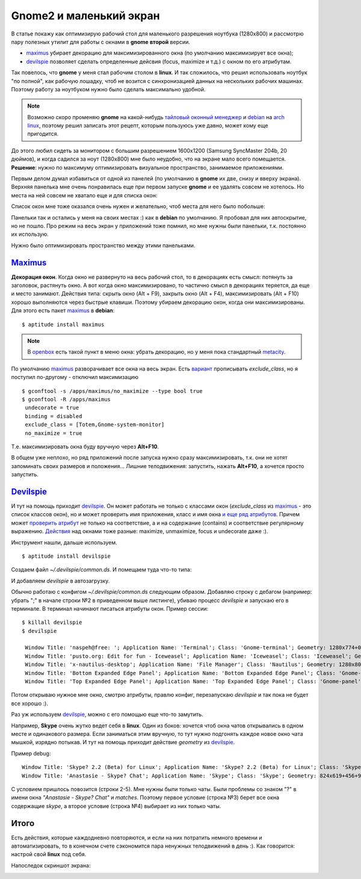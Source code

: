 .. _maximus: http://packages.debian.org/sid/maximus
.. _devilspie: http://www.foosel.org/linux/devilspie
.. |gnome| replace:: **gnome**

..
   http://www.burtonini.com/blog/computers/devilspie
   http://live.gnome.org/DevilsPie
   http://help.ubuntu.ru/wiki/devilspie (ru)

Gnome2 и маленький экран
------------------------
..
    META{
        "published": "28.09.2011",
        "aliases": ["/naspeh/gnome-optimizaciya-okon/"]
    }

.. _summary:
.. container::

    В статье покажу как оптимизирую рабочий стол для маленького разрешения ноутбука (1280х800) и рассмотрю пару полезных утилит для работы с окнами в |gnome| **второй** версии.

    - maximus_ убирает декорацию для максимизированного окна (по умолчанию максимизирует все окна);
    - devilspie_ позволяет сделать определенные дейсвия (focus, maximize и т.д.) с окном по его атрибутам.

Так повелось, что |gnome| у меня стал рабочим столом в **linux**. И так сложилось, что решил использовать ноутбук "по полной", как рабочую лошадку, чтоб не возится с синхронизацией данных на нескольких рабочих машинах. Поэтому работу за ноутбуком нужно было сделать максимально удобной.

.. note:: Возможно скоро променяю |gnome| на какой-нибудь `тайловый оконный менеджер <http://ru.wikipedia.org/wiki/Фреймовый_оконный_менеджер_X_Window_System>`_  и `debian <http://www.debian.org/>`_ на `arch linux <http://www.archlinux.org/>`_, поэтому решил записать этот рецепт, которым пользуюсь уже давно, может кому еще пригодится.

До этого любил сидеть за монитором с большим разрешением 1600x1200 (Samsung SyncMaster 204b, 20 дюймов), и когда садился за ноут (1280х800) мне было неудобно, что на экране мало всего помещается. **Решение**: нужно по максимуму оптимизировать визуальное пространство, занимаемое приложениями.

Первым делом думал избавиться от одной из панелей (по умолчанию в |gnome| их две, снизу и вверху экрана). Верхняя панелька мне очень понравилась еще при первом запуске |gnome| и ее удалять совсем не хотелось. Но места на ней совсем не хватало еще и для списка окон:

.. image:: _img/panel-top.png

Список окон мне тоже оказался очень нужен и желательно, чтоб места для него было побольше:

.. image:: _img/panel-bottom.png

Панельки так и остались у меня на своих местах :) как в **debian** по умолчанию. Я пробовал для них автоскрытие, но не пошло. Про режим на весь экран у приложений тоже помнил, но мне нужны были панельки, т.к. постоянно их использую.

Нужно было оптимизировать пространство между этими панельками.

Maximus_
========

**Декорация окон**. Когда окно не развернуто на весь рабочий стол, то в декорациях есть смысл: потянуть за заголовок, растянуть окно. А вот когда окно максимизировано, то частично смысл в декорациях теряется, да еще и место занимают. Действия типа: скрыть окно (Alt + F9), закрыть окно (Alt + F4), максимизировать (Alt + F10) хорошо выполняются через быстрые клавиши. Поэтому убираем декорацию окон, когда они максимизированы. Для этого есть пакет maximus_ в **debian**:

::

  $ aptitude install maximus

.. note:: В `openbox <http://ru.wikipedia.org/wiki/Openbox>`_ есть такой пункт в меню окна: убрать декорацию, но у меня пока стандартный `metacity <http://ru.wikipedia.org/wiki/Metacity>`_.

По умолчанию maximus_ разворачивает все окна на весь экран. Есть `вариант <http://www.zhart.ru/software/21-gnome-panel-minimize-in-ubuntu-linux>`_ прописывать `exclude_class`, но я поступил по-другому - отключил максимизацию
::

  $ gconftool -s /apps/maximus/no_maximize --type bool true
  $ gconftool -R /apps/maximus                             
   undecorate = true
   binding = disabled
   exclude_class = [Totem,Gnome-system-monitor]
   no_maximize = true

Т.е. максимизировать окна буду вручную через **Alt+F10**.

В общем уже неплохо, но ряд приложений после запуска нужно сразу максимизировать, т.к. они не хотят запоминать своих размеров и положения... Лишние телодвижения: запустить, нажать **Alt+F10**, а хочется просто запустить.

Devilspie_
==========

И тут на помощь приходит devilspie_. Он может работать не только с классами окон (`exclude_class` из maximus_ - это список классов окон), но и может проверить имя приложения, класс и имя окна `и еще ряд атрибутов <http://www.foosel.org/linux/devilspie#matchers>`_. Причем может `проверить атрибут <http://www.foosel.org/linux/devilspie#string_tests>`_ не только на соответствие, а и на содержание (contains) и соответствие регулярному выражению. `Действия <http://www.foosel.org/linux/devilspie#actions>`_ над окнами тоже разные: maximize, unmaximize, focus и undecorate даже :).

Инструмент нашли, дальше используем.

::

  $ aptitude install devilspie

Создаем файл `~/.devilspie/common.ds`. И помещаем туда что-то типа:

.. code-block:: lua
    :number:

    (begin
        ;(debug)
        (if
            (or
                (contains(application_name) "Vim")
                (contains(application_name) "Terminal")
                (contains(window_name) "New Tab - Google Chrome")
                (contains(window_name) "FatRat")
                (contains(window_name) "Document Viewer")
                (contains(window_name) "Clementine")
                (is(window_name) "DreamPie")
            )
            (maximize)
        )
    )

И добавляем `devilspie` в автозагрузку.

Обычно работаю с конфигом `~/.devilspie/common.ds` следующим образом. Добавляю строку с дебагом (например: убрать ";" в начале строки №2 в приведенном выше листинге), убиваю процесс `devilspie` и запускаю его в терминале. В терминал начинают писаться атрибуты окон. Пример сессии:

::

   $ killall devilspie
   $ devilspie

    Window Title: 'naspeh@free: '; Application Name: 'Terminal'; Class: 'Gnome-terminal'; Geometry: 1280x774+0+3
    Window Title: 'pusto.org: Edit for fun - Iceweasel'; Application Name: 'Iceweasel'; Class: 'Iceweasel'; Geometry: 1280x774+0+3
    Window Title: 'x-nautilus-desktop'; Application Name: 'File Manager'; Class: 'Nautilus'; Geometry: 1280x800+0+0
    Window Title: 'Bottom Expanded Edge Panel'; Application Name: 'Bottom Expanded Edge Panel'; Class: 'Gnome-panel'; Geometry: 1280x24+0+776
    Window Title: 'Top Expanded Edge Panel'; Application Name: 'Top Expanded Edge Panel'; Class: 'Gnome-panel'; Geometry: 1280x25+0+0    

Потом открываю нужное мне окно, смотрю атрибуты, правлю конфиг, перезапускаю `devilspie` и так пока не будет все хорошо :).

Раз уж используем devilspie_, можно с его помощью еще что-то замутить.

Например, **Skype** очень жутко ведет себя в **linux**. Один из боков: хочется чтоб окна чатов открывались в одном месте и одинакового размера. Если заниматься этим вручную, то тут нужно подгонять каждое новое окно чата мышкой, изрядно потыкав. И тут на помощь приходит действие `geometry` из devilspie_.

Пример debug:

::

  Window Title: 'Skype? 2.2 (Beta) for Linux'; Application Name: 'Skype? 2.2 (Beta) for Linux'; Class: 'Skype'; Geometry: 266x487+0+25
  Window Title: 'Anastasie - Skype? Chat'; Application Name: 'Skype'; Class: 'Skype'; Geometry: 824x619+456+95

.. code-block:: lua
    :number:

    (if
        (and
            (contains(window_name) "Skype")
            (matches(window_name) " Chat$")
        )
        (begin
            ;(debug)
            (geometry "808x674+367-0")
        )
    )

С условием пришлось повозится (строки 2-5). Мне нужны были только чаты. Были проблемы со знаком "?" в имени окна `"Anastasie - Skype? Chat"` и `matches`. Поэтому первое условие (строка №3) берет все окна содержащие `skype`, а второе условие (строка №4) выбирает из них только чаты.

Итого
=====

Есть действия, которые каждодневно повторяются, и если на них потратить немного времени и автоматизировать, то в конечном счете сэкономится пара ненужных телодвижений в день :). Как говорится: настрой свой **linux** под себя.

Напоследок скриншот экрана:

.. image:: _img/screenshot.png
